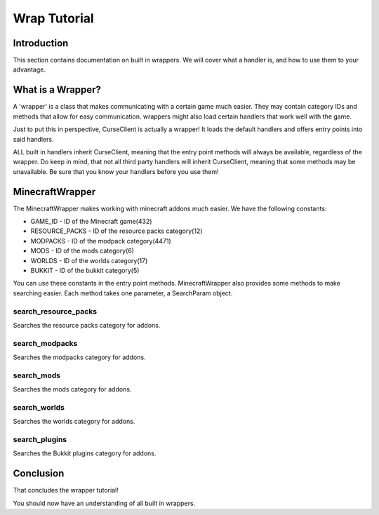 =============
Wrap Tutorial
=============

Introduction
============

This section contains documentation on built in wrappers.
We will cover what a handler is, 
and how to use them to your advantage.

What is a Wrapper?
==================

A 'wrapper' is a class that makes communicating with a certain game much easier.
They may contain category IDs and methods that allow for easy communication.
wrappers might also load certain handlers that work well
with the game.

Just to put this in perspective,
CurseClient is actually a wrapper!
It loads the default handlers and offers entry 
points into said handlers.

ALL built in handlers inherit CurseClient,
meaning that the entry point methods will always be available,
regardless of the wrapper.
Do keep in mind, that not all third party handlers
will inherit CurseClient, meaning that some methods may be unavailable.
Be sure that you know your handlers before you use them!

MinecraftWrapper
================

The MinecraftWrapper makes working with minecraft addons much easier.
We have the following constants:

* GAME_ID - ID of the Minecraft game(432)
* RESOURCE_PACKS - ID of the resource packs category(12)
* MODPACKS - ID of the modpack category(4471)
* MODS - ID of the mods category(6)
* WORLDS - ID of the worlds category(17)
* BUKKIT - ID of the bukkit category(5)

You can use these constants in the entry point methods.
MinecraftWrapper also provides some methods to make searching easier.
Each method takes one parameter, a SearchParam object.

search_resource_packs
---------------------

Searches the resource packs category for addons.

search_modpacks
---------------

Searches the modpacks category for addons.

search_mods
-----------

Searches the mods category for addons.

search_worlds
-------------

Searches the worlds category for addons.

search_plugins
--------------

Searches the Bukkit plugins category for addons.

Conclusion
==========

That concludes the wrapper tutorial!

You should now have an understanding of all built in wrappers.